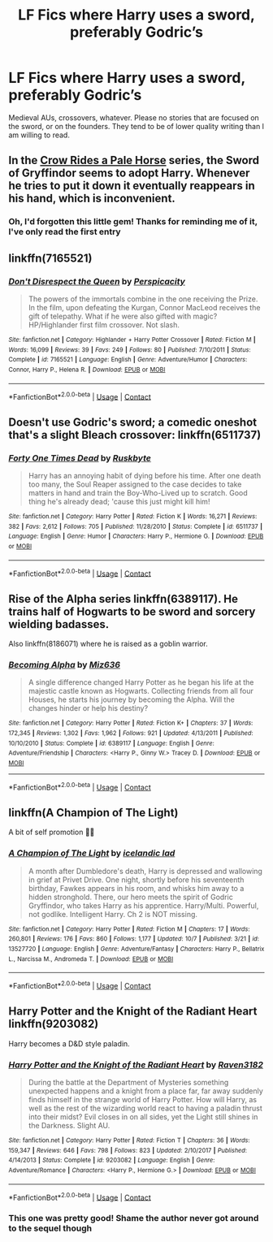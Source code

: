 #+TITLE: LF Fics where Harry uses a sword, preferably Godric’s

* LF Fics where Harry uses a sword, preferably Godric’s
:PROPERTIES:
:Author: John1907
:Score: 15
:DateUnix: 1607535828.0
:DateShort: 2020-Dec-09
:FlairText: Request
:END:
Medieval AUs, crossovers, whatever. Please no stories that are focused on the sword, or on the founders. They tend to be of lower quality writing than I am willing to read.


** In the [[https://archiveofourown.org/series/632600][Crow Rides a Pale Horse]] series, the Sword of Gryffindor seems to adopt Harry. Whenever he tries to put it down it eventually reappears in his hand, which is inconvenient.
:PROPERTIES:
:Author: MTheLoud
:Score: 5
:DateUnix: 1607537487.0
:DateShort: 2020-Dec-09
:END:

*** Oh, I'd forgotten this little gem! Thanks for reminding me of it, I've only read the first entry
:PROPERTIES:
:Author: John1907
:Score: 2
:DateUnix: 1607539821.0
:DateShort: 2020-Dec-09
:END:


** linkffn(7165521)
:PROPERTIES:
:Author: truncation_error
:Score: 1
:DateUnix: 1607545818.0
:DateShort: 2020-Dec-10
:END:

*** [[https://www.fanfiction.net/s/7165521/1/][*/Don't Disrespect the Queen/*]] by [[https://www.fanfiction.net/u/1446455/Perspicacity][/Perspicacity/]]

#+begin_quote
  The powers of the immortals combine in the one receiving the Prize. In the film, upon defeating the Kurgan, Connor MacLeod receives the gift of telepathy. What if he were also gifted with magic? HP/Highlander first film crossover. Not slash.
#+end_quote

^{/Site/:} ^{fanfiction.net} ^{*|*} ^{/Category/:} ^{Highlander} ^{+} ^{Harry} ^{Potter} ^{Crossover} ^{*|*} ^{/Rated/:} ^{Fiction} ^{M} ^{*|*} ^{/Words/:} ^{16,099} ^{*|*} ^{/Reviews/:} ^{39} ^{*|*} ^{/Favs/:} ^{249} ^{*|*} ^{/Follows/:} ^{80} ^{*|*} ^{/Published/:} ^{7/10/2011} ^{*|*} ^{/Status/:} ^{Complete} ^{*|*} ^{/id/:} ^{7165521} ^{*|*} ^{/Language/:} ^{English} ^{*|*} ^{/Genre/:} ^{Adventure/Humor} ^{*|*} ^{/Characters/:} ^{Connor,} ^{Harry} ^{P.,} ^{Helena} ^{R.} ^{*|*} ^{/Download/:} ^{[[http://www.ff2ebook.com/old/ffn-bot/index.php?id=7165521&source=ff&filetype=epub][EPUB]]} ^{or} ^{[[http://www.ff2ebook.com/old/ffn-bot/index.php?id=7165521&source=ff&filetype=mobi][MOBI]]}

--------------

*FanfictionBot*^{2.0.0-beta} | [[https://github.com/FanfictionBot/reddit-ffn-bot/wiki/Usage][Usage]] | [[https://www.reddit.com/message/compose?to=tusing][Contact]]
:PROPERTIES:
:Author: FanfictionBot
:Score: 1
:DateUnix: 1607545836.0
:DateShort: 2020-Dec-10
:END:


** Doesn't use Godric's sword; a comedic oneshot that's a slight Bleach crossover: linkffn(6511737)
:PROPERTIES:
:Author: SiTheGreat
:Score: 1
:DateUnix: 1607547628.0
:DateShort: 2020-Dec-10
:END:

*** [[https://www.fanfiction.net/s/6511737/1/][*/Forty One Times Dead/*]] by [[https://www.fanfiction.net/u/226550/Ruskbyte][/Ruskbyte/]]

#+begin_quote
  Harry has an annoying habit of dying before his time. After one death too many, the Soul Reaper assigned to the case decides to take matters in hand and train the Boy-Who-Lived up to scratch. Good thing he's already dead; 'cause this just might kill him!
#+end_quote

^{/Site/:} ^{fanfiction.net} ^{*|*} ^{/Category/:} ^{Harry} ^{Potter} ^{*|*} ^{/Rated/:} ^{Fiction} ^{K} ^{*|*} ^{/Words/:} ^{16,271} ^{*|*} ^{/Reviews/:} ^{382} ^{*|*} ^{/Favs/:} ^{2,612} ^{*|*} ^{/Follows/:} ^{705} ^{*|*} ^{/Published/:} ^{11/28/2010} ^{*|*} ^{/Status/:} ^{Complete} ^{*|*} ^{/id/:} ^{6511737} ^{*|*} ^{/Language/:} ^{English} ^{*|*} ^{/Genre/:} ^{Humor} ^{*|*} ^{/Characters/:} ^{Harry} ^{P.,} ^{Hermione} ^{G.} ^{*|*} ^{/Download/:} ^{[[http://www.ff2ebook.com/old/ffn-bot/index.php?id=6511737&source=ff&filetype=epub][EPUB]]} ^{or} ^{[[http://www.ff2ebook.com/old/ffn-bot/index.php?id=6511737&source=ff&filetype=mobi][MOBI]]}

--------------

*FanfictionBot*^{2.0.0-beta} | [[https://github.com/FanfictionBot/reddit-ffn-bot/wiki/Usage][Usage]] | [[https://www.reddit.com/message/compose?to=tusing][Contact]]
:PROPERTIES:
:Author: FanfictionBot
:Score: 4
:DateUnix: 1607547646.0
:DateShort: 2020-Dec-10
:END:


** Rise of the Alpha series linkffn(6389117). He trains half of Hogwarts to be sword and sorcery wielding badasses.

Also linkffn(8186071) where he is raised as a goblin warrior.
:PROPERTIES:
:Author: greatandmodest
:Score: 1
:DateUnix: 1607553335.0
:DateShort: 2020-Dec-10
:END:

*** [[https://www.fanfiction.net/s/6389117/1/][*/Becoming Alpha/*]] by [[https://www.fanfiction.net/u/1704327/Miz636][/Miz636/]]

#+begin_quote
  A single difference changed Harry Potter as he began his life at the majestic castle known as Hogwarts. Collecting friends from all four Houses, he starts his journey by becoming the Alpha. Will the changes hinder or help his destiny?
#+end_quote

^{/Site/:} ^{fanfiction.net} ^{*|*} ^{/Category/:} ^{Harry} ^{Potter} ^{*|*} ^{/Rated/:} ^{Fiction} ^{K+} ^{*|*} ^{/Chapters/:} ^{37} ^{*|*} ^{/Words/:} ^{172,345} ^{*|*} ^{/Reviews/:} ^{1,302} ^{*|*} ^{/Favs/:} ^{1,962} ^{*|*} ^{/Follows/:} ^{921} ^{*|*} ^{/Updated/:} ^{4/13/2011} ^{*|*} ^{/Published/:} ^{10/10/2010} ^{*|*} ^{/Status/:} ^{Complete} ^{*|*} ^{/id/:} ^{6389117} ^{*|*} ^{/Language/:} ^{English} ^{*|*} ^{/Genre/:} ^{Adventure/Friendship} ^{*|*} ^{/Characters/:} ^{<Harry} ^{P.,} ^{Ginny} ^{W.>} ^{Tracey} ^{D.} ^{*|*} ^{/Download/:} ^{[[http://www.ff2ebook.com/old/ffn-bot/index.php?id=6389117&source=ff&filetype=epub][EPUB]]} ^{or} ^{[[http://www.ff2ebook.com/old/ffn-bot/index.php?id=6389117&source=ff&filetype=mobi][MOBI]]}

--------------

*FanfictionBot*^{2.0.0-beta} | [[https://github.com/FanfictionBot/reddit-ffn-bot/wiki/Usage][Usage]] | [[https://www.reddit.com/message/compose?to=tusing][Contact]]
:PROPERTIES:
:Author: FanfictionBot
:Score: 2
:DateUnix: 1607553353.0
:DateShort: 2020-Dec-10
:END:


** linkffn(A Champion of The Light)

A bit of self promotion 🤭🤭
:PROPERTIES:
:Author: IceReddit87
:Score: 1
:DateUnix: 1607555448.0
:DateShort: 2020-Dec-10
:END:

*** [[https://www.fanfiction.net/s/13527720/1/][*/A Champion of The Light/*]] by [[https://www.fanfiction.net/u/9928831/icelandic-lad][/icelandic lad/]]

#+begin_quote
  A month after Dumbledore's death, Harry is depressed and wallowing in grief at Privet Drive. One night, shortly before his seventeenth birthday, Fawkes appears in his room, and whisks him away to a hidden stronghold. There, our hero meets the spirit of Godric Gryffindor, who takes Harry as his apprentice. Harry/Multi. Powerful, not godlike. Intelligent Harry. Ch 2 is NOT missing.
#+end_quote

^{/Site/:} ^{fanfiction.net} ^{*|*} ^{/Category/:} ^{Harry} ^{Potter} ^{*|*} ^{/Rated/:} ^{Fiction} ^{M} ^{*|*} ^{/Chapters/:} ^{17} ^{*|*} ^{/Words/:} ^{260,801} ^{*|*} ^{/Reviews/:} ^{176} ^{*|*} ^{/Favs/:} ^{860} ^{*|*} ^{/Follows/:} ^{1,177} ^{*|*} ^{/Updated/:} ^{10/7} ^{*|*} ^{/Published/:} ^{3/21} ^{*|*} ^{/id/:} ^{13527720} ^{*|*} ^{/Language/:} ^{English} ^{*|*} ^{/Genre/:} ^{Adventure/Fantasy} ^{*|*} ^{/Characters/:} ^{Harry} ^{P.,} ^{Bellatrix} ^{L.,} ^{Narcissa} ^{M.,} ^{Andromeda} ^{T.} ^{*|*} ^{/Download/:} ^{[[http://www.ff2ebook.com/old/ffn-bot/index.php?id=13527720&source=ff&filetype=epub][EPUB]]} ^{or} ^{[[http://www.ff2ebook.com/old/ffn-bot/index.php?id=13527720&source=ff&filetype=mobi][MOBI]]}

--------------

*FanfictionBot*^{2.0.0-beta} | [[https://github.com/FanfictionBot/reddit-ffn-bot/wiki/Usage][Usage]] | [[https://www.reddit.com/message/compose?to=tusing][Contact]]
:PROPERTIES:
:Author: FanfictionBot
:Score: 1
:DateUnix: 1607555475.0
:DateShort: 2020-Dec-10
:END:


** Harry Potter and the Knight of the Radiant Heart linkffn(9203082)

Harry becomes a D&D style paladin.
:PROPERTIES:
:Author: streakermaximus
:Score: 1
:DateUnix: 1607555923.0
:DateShort: 2020-Dec-10
:END:

*** [[https://www.fanfiction.net/s/9203082/1/][*/Harry Potter and the Knight of the Radiant Heart/*]] by [[https://www.fanfiction.net/u/1718773/Raven3182][/Raven3182/]]

#+begin_quote
  During the battle at the Department of Mysteries something unexpected happens and a knight from a place far, far away suddenly finds himself in the strange world of Harry Potter. How will Harry, as well as the rest of the wizarding world react to having a paladin thrust into their midst? Evil closes in on all sides, yet the Light still shines in the Darkness. Slight AU.
#+end_quote

^{/Site/:} ^{fanfiction.net} ^{*|*} ^{/Category/:} ^{Harry} ^{Potter} ^{*|*} ^{/Rated/:} ^{Fiction} ^{T} ^{*|*} ^{/Chapters/:} ^{36} ^{*|*} ^{/Words/:} ^{159,347} ^{*|*} ^{/Reviews/:} ^{646} ^{*|*} ^{/Favs/:} ^{798} ^{*|*} ^{/Follows/:} ^{823} ^{*|*} ^{/Updated/:} ^{2/10/2017} ^{*|*} ^{/Published/:} ^{4/14/2013} ^{*|*} ^{/Status/:} ^{Complete} ^{*|*} ^{/id/:} ^{9203082} ^{*|*} ^{/Language/:} ^{English} ^{*|*} ^{/Genre/:} ^{Adventure/Romance} ^{*|*} ^{/Characters/:} ^{<Harry} ^{P.,} ^{Hermione} ^{G.>} ^{*|*} ^{/Download/:} ^{[[http://www.ff2ebook.com/old/ffn-bot/index.php?id=9203082&source=ff&filetype=epub][EPUB]]} ^{or} ^{[[http://www.ff2ebook.com/old/ffn-bot/index.php?id=9203082&source=ff&filetype=mobi][MOBI]]}

--------------

*FanfictionBot*^{2.0.0-beta} | [[https://github.com/FanfictionBot/reddit-ffn-bot/wiki/Usage][Usage]] | [[https://www.reddit.com/message/compose?to=tusing][Contact]]
:PROPERTIES:
:Author: FanfictionBot
:Score: 3
:DateUnix: 1607555943.0
:DateShort: 2020-Dec-10
:END:


*** This one was pretty good! Shame the author never got around to the sequel though
:PROPERTIES:
:Author: John1907
:Score: 2
:DateUnix: 1607579259.0
:DateShort: 2020-Dec-10
:END:
